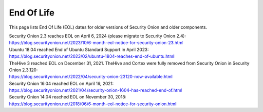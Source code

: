 .. _eol:

End Of Life
===========

This page lists End Of Life (EOL) dates for older versions of Security Onion and older components.

| Security Onion 2.3 reaches EOL on April 6, 2024 (please migrate to Security Onion 2.4):
| https://blog.securityonion.net/2023/10/6-month-eol-notice-for-security-onion-23.html

| Ubuntu 18.04 reached End of Ubuntu Standard Support in April 2023:
| https://blog.securityonion.net/2023/02/ubuntu-1804-reaches-end-of-ubuntu.html

| TheHive 3 reached EOL on December 31, 2021. TheHive and Cortex were fully removed from Security Onion in Security Onion 2.3.120:
| https://blog.securityonion.net/2022/04/security-onion-23120-now-available.html

| Security Onion 16.04 reached EOL on April 16, 2021:
| https://blog.securityonion.net/2021/04/security-onion-1604-has-reached-end-of.html

| Security Onion 14.04 reached EOL on November 30, 2018:
| https://blog.securityonion.net/2018/06/6-month-eol-notice-for-security-onion.html
